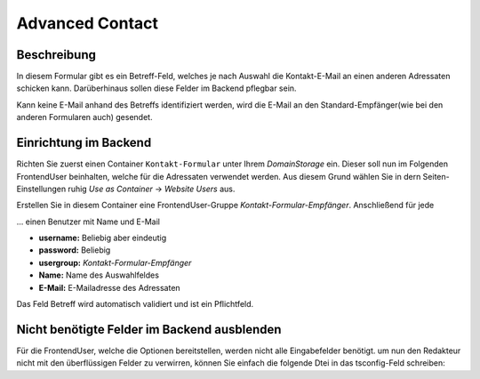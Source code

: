 ================
Advanced Contact
================

Beschreibung
============
In diesem Formular gibt es ein Betreff-Feld, welches je nach Auswahl die Kontakt-E-Mail an einen anderen Adressaten schicken kann.
Darüberhinaus sollen diese Felder im Backend pflegbar sein.

Kann keine E-Mail anhand des Betreffs identifiziert werden, wird die E-Mail an den Standard-Empfänger(wie bei den anderen Formularen auch) gesendet.


Einrichtung im Backend
======================
Richten Sie zuerst einen Container ``Kontakt-Formular`` unter Ihrem *DomainStorage* ein.
Dieser soll nun im Folgenden FrontendUser beinhalten, welche für die Adressaten verwendet werden.
Aus diesem Grund wählen Sie in dern Seiten-Einstellungen ruhig *Use as Container* -> *Website Users* aus.

Erstellen Sie in diesem Container eine FrontendUser-Gruppe *Kontakt-Formular-Empfänger*.
Anschließend für jede 

... einen Benutzer mit Name und E-Mail

* **username:** Beliebig aber eindeutig
* **password:** Beliebig
* **usergroup:** *Kontakt-Formular-Empfänger*
* **Name:** Name des Auswahlfeldes
* **E-Mail:** E-Mailadresse des Adressaten



Das Feld Betreff wird automatisch validiert und ist ein Pflichtfeld.

Nicht benötigte Felder im Backend ausblenden
============================================
Für die FrontendUser, welche die Optionen bereitstellen, werden nicht alle Eingabefelder benötigt. um nun den Redakteur nicht mit den überflüssigen Felder zu verwirren, können Sie einfach die folgende Dtei in das tsconfig-Feld schreiben:

.. code-block:: typoscript
    :linenos:
    
    <INCLUDE_TYPOSCRIPT: source="FILE:EXT:themes_formhandler/Configuration/PageTS/subject.container.pagets">

